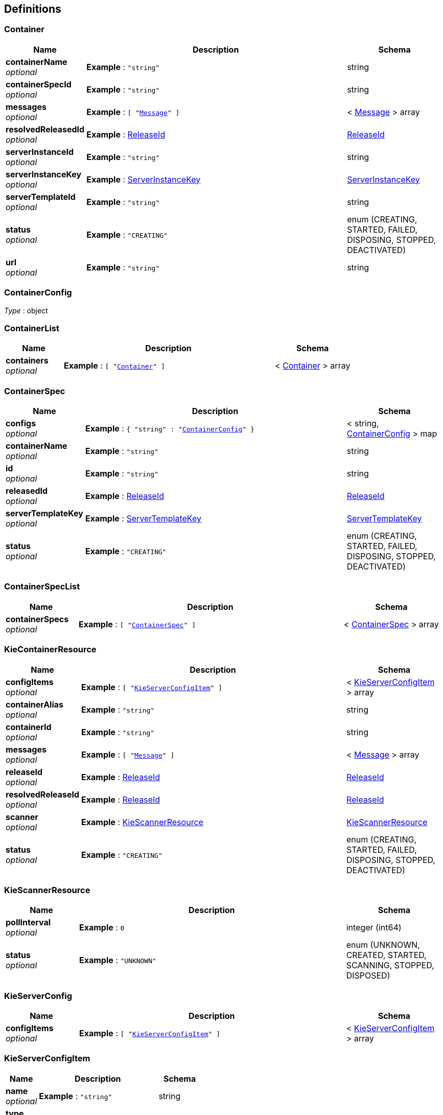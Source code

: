 
[[_definitions]]
== Definitions

[[_container]]
=== Container

[options="header", cols=".^3a,.^11a,.^4a"]
|===
|Name|Description|Schema
|**containerName** +
__optional__|**Example** : `"string"`|string
|**containerSpecId** +
__optional__|**Example** : `"string"`|string
|**messages** +
__optional__|**Example** : `[ "<<_message>>" ]`|< <<_message,Message>> > array
|**resolvedReleasedId** +
__optional__|**Example** : <<_releaseid>>|<<_releaseid,ReleaseId>>
|**serverInstanceId** +
__optional__|**Example** : `"string"`|string
|**serverInstanceKey** +
__optional__|**Example** : <<_serverinstancekey>>|<<_serverinstancekey,ServerInstanceKey>>
|**serverTemplateId** +
__optional__|**Example** : `"string"`|string
|**status** +
__optional__|**Example** : `"CREATING"`|enum (CREATING, STARTED, FAILED, DISPOSING, STOPPED, DEACTIVATED)
|**url** +
__optional__|**Example** : `"string"`|string
|===


[[_containerconfig]]
=== ContainerConfig
__Type__ : object


[[_containerlist]]
=== ContainerList

[options="header", cols=".^3a,.^11a,.^4a"]
|===
|Name|Description|Schema
|**containers** +
__optional__|**Example** : `[ "<<_container>>" ]`|< <<_container,Container>> > array
|===


[[_containerspec]]
=== ContainerSpec

[options="header", cols=".^3a,.^11a,.^4a"]
|===
|Name|Description|Schema
|**configs** +
__optional__|**Example** : `{
  "string" : "<<_containerconfig>>"
}`|< string, <<_containerconfig,ContainerConfig>> > map
|**containerName** +
__optional__|**Example** : `"string"`|string
|**id** +
__optional__|**Example** : `"string"`|string
|**releasedId** +
__optional__|**Example** : <<_releaseid>>|<<_releaseid,ReleaseId>>
|**serverTemplateKey** +
__optional__|**Example** : <<_servertemplatekey>>|<<_servertemplatekey,ServerTemplateKey>>
|**status** +
__optional__|**Example** : `"CREATING"`|enum (CREATING, STARTED, FAILED, DISPOSING, STOPPED, DEACTIVATED)
|===


[[_containerspeclist]]
=== ContainerSpecList

[options="header", cols=".^3a,.^11a,.^4a"]
|===
|Name|Description|Schema
|**containerSpecs** +
__optional__|**Example** : `[ "<<_containerspec>>" ]`|< <<_containerspec,ContainerSpec>> > array
|===


[[_kiecontainerresource]]
=== KieContainerResource

[options="header", cols=".^3a,.^11a,.^4a"]
|===
|Name|Description|Schema
|**configItems** +
__optional__|**Example** : `[ "<<_kieserverconfigitem>>" ]`|< <<_kieserverconfigitem,KieServerConfigItem>> > array
|**containerAlias** +
__optional__|**Example** : `"string"`|string
|**containerId** +
__optional__|**Example** : `"string"`|string
|**messages** +
__optional__|**Example** : `[ "<<_message>>" ]`|< <<_message,Message>> > array
|**releaseId** +
__optional__|**Example** : <<_releaseid>>|<<_releaseid,ReleaseId>>
|**resolvedReleaseId** +
__optional__|**Example** : <<_releaseid>>|<<_releaseid,ReleaseId>>
|**scanner** +
__optional__|**Example** : <<_kiescannerresource>>|<<_kiescannerresource,KieScannerResource>>
|**status** +
__optional__|**Example** : `"CREATING"`|enum (CREATING, STARTED, FAILED, DISPOSING, STOPPED, DEACTIVATED)
|===


[[_kiescannerresource]]
=== KieScannerResource

[options="header", cols=".^3a,.^11a,.^4a"]
|===
|Name|Description|Schema
|**pollInterval** +
__optional__|**Example** : `0`|integer (int64)
|**status** +
__optional__|**Example** : `"UNKNOWN"`|enum (UNKNOWN, CREATED, STARTED, SCANNING, STOPPED, DISPOSED)
|===


[[_kieserverconfig]]
=== KieServerConfig

[options="header", cols=".^3a,.^11a,.^4a"]
|===
|Name|Description|Schema
|**configItems** +
__optional__|**Example** : `[ "<<_kieserverconfigitem>>" ]`|< <<_kieserverconfigitem,KieServerConfigItem>> > array
|===


[[_kieserverconfigitem]]
=== KieServerConfigItem

[options="header", cols=".^3a,.^11a,.^4a"]
|===
|Name|Description|Schema
|**name** +
__optional__|**Example** : `"string"`|string
|**type** +
__optional__|**Example** : `"string"`|string
|**value** +
__optional__|**Example** : `"string"`|string
|===


[[_kieserversetup]]
=== KieServerSetup

[options="header", cols=".^3a,.^11a,.^4a"]
|===
|Name|Description|Schema
|**containers** +
__optional__|**Example** : `[ "<<_kiecontainerresource>>" ]`|< <<_kiecontainerresource,KieContainerResource>> > array
|**serverConfig** +
__optional__|**Example** : <<_kieserverconfig>>|<<_kieserverconfig,KieServerConfig>>
|===


[[_message]]
=== Message

[options="header", cols=".^3a,.^11a,.^4a"]
|===
|Name|Description|Schema
|**messages** +
__optional__|**Example** : `[ "string" ]`|< string > array
|**severity** +
__optional__|**Example** : `"INFO"`|enum (INFO, WARN, ERROR)
|**timestamp** +
__optional__|**Example** : `"1970-01-01T00:00:00Z"`|string (date-time)
|===


[[_processconfig]]
=== ProcessConfig
[%hardbreaks]
__Polymorphism__ : Composition


[options="header", cols=".^3a,.^11a,.^4a"]
|===
|Name|Description|Schema
|**kbase** +
__optional__|**Example** : `"string"`|string
|**ksession** +
__optional__|**Example** : `"string"`|string
|**mergeMode** +
__optional__|**Example** : `"string"`|string
|**runtimeStrategy** +
__optional__|**Example** : `"string"`|string
|===


[[_releaseid]]
=== ReleaseId

[options="header", cols=".^3a,.^11a,.^4a"]
|===
|Name|Description|Schema
|**artifactId** +
__required__|**Example** : `"string"`|string
|**groupId** +
__required__|**Example** : `"string"`|string
|**version** +
__required__|**Example** : `"string"`|string
|===


[[_ruleconfig]]
=== RuleConfig
[%hardbreaks]
__Polymorphism__ : Composition


[options="header", cols=".^3a,.^11a,.^4a"]
|===
|Name|Description|Schema
|**pollInterval** +
__optional__|**Example** : `0`|integer (int64)
|**scannerStatus** +
__optional__|**Example** : `"UNKNOWN"`|enum (UNKNOWN, CREATED, STARTED, SCANNING, STOPPED, DISPOSED)
|===


[[_serverconfig]]
=== ServerConfig
__Type__ : object


[[_serverinstancekey]]
=== ServerInstanceKey

[options="header", cols=".^3a,.^11a,.^4a"]
|===
|Name|Description|Schema
|**serverInstanceId** +
__optional__|**Example** : `"string"`|string
|**serverName** +
__optional__|**Example** : `"string"`|string
|**serverTemplateId** +
__optional__|**Example** : `"string"`|string
|**url** +
__optional__|**Example** : `"string"`|string
|===


[[_serverinstancekeylist]]
=== ServerInstanceKeyList

[options="header", cols=".^3a,.^11a,.^4a"]
|===
|Name|Description|Schema
|**serverInstanceKeys** +
__optional__|**Example** : `[ "<<_serverinstancekey>>" ]`|< <<_serverinstancekey,ServerInstanceKey>> > array
|===


[[_servertemplate]]
=== ServerTemplate

[options="header", cols=".^3a,.^11a,.^4a"]
|===
|Name|Description|Schema
|**capabilities** +
__optional__|**Example** : `[ "string" ]`|< string > array
|**configs** +
__optional__|**Example** : `{
  "string" : "<<_serverconfig>>"
}`|< string, <<_serverconfig,ServerConfig>> > map
|**containersSpec** +
__optional__|**Example** : `[ "<<_containerspec>>" ]`|< <<_containerspec,ContainerSpec>> > array
|**id** +
__optional__|**Example** : `"string"`|string
|**name** +
__optional__|**Example** : `"string"`|string
|**serverInstanceKeys** +
__optional__|**Example** : `[ "<<_serverinstancekey>>" ]`|< <<_serverinstancekey,ServerInstanceKey>> > array
|===


[[_servertemplatekey]]
=== ServerTemplateKey

[options="header", cols=".^3a,.^11a,.^4a"]
|===
|Name|Description|Schema
|**id** +
__optional__|**Example** : `"string"`|string
|**name** +
__optional__|**Example** : `"string"`|string
|===


[[_servertemplatelist]]
=== ServerTemplateList

[options="header", cols=".^3a,.^11a,.^4a"]
|===
|Name|Description|Schema
|**serverTemplates** +
__optional__|**Example** : `[ "<<_servertemplate>>" ]`|< <<_servertemplate,ServerTemplate>> > array
|===



